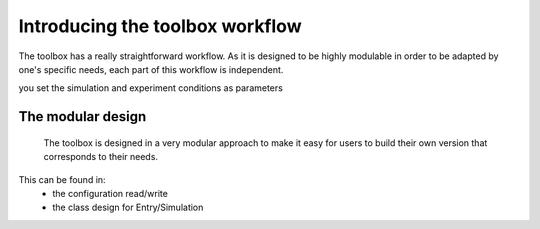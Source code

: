 ================================
Introducing the toolbox workflow
================================

The toolbox has a really straightforward workflow. As it is designed to be highly modulable in order to be adapted by one's specific needs, each part of this workflow is independent.

.. image:: img/schemaWAVES.png
    :width: 600
    :alt: Figure describing the structure of the toolbox



you set the simulation and experiment conditions as parameters


The modular design
------------------
 The toolbox is designed in a very modular approach to make it easy for users to build their own version that corresponds to their needs.
This can be found in:
    * the configuration read/write
    * the class design for Entry/Simulation